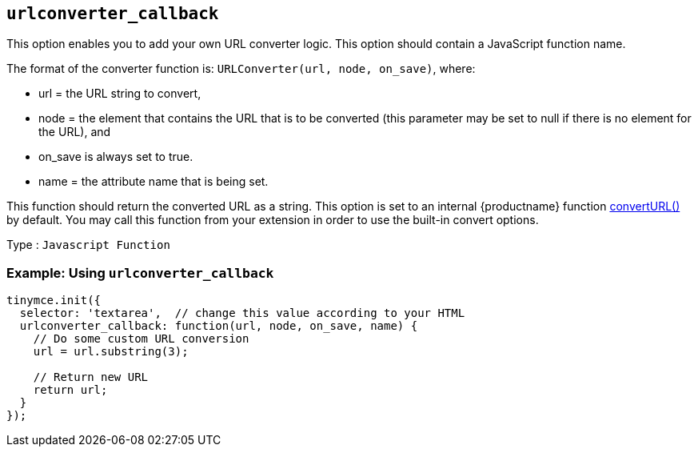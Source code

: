 [[urlconverter_callback]]
== `+urlconverter_callback+`

This option enables you to add your own URL converter logic. This option should contain a JavaScript function name.

The format of the converter function is: `+URLConverter(url, node, on_save)+`, where:

* url = the URL string to convert,
* node = the element that contains the URL that is to be converted (this parameter may be set to null if there is no element for the URL), and
* on_save is always set to true.
* name = the attribute name that is being set.

This function should return the converted URL as a string. This option is set to an internal {productname} function xref:apis/tinymce.editor.adoc#convertURL[convertURL()] by default. You may call this function from your extension in order to use the built-in convert options.

Type : `+Javascript Function+`

=== Example: Using `+urlconverter_callback+`

[source,js]
----
tinymce.init({
  selector: 'textarea',  // change this value according to your HTML
  urlconverter_callback: function(url, node, on_save, name) {
    // Do some custom URL conversion
    url = url.substring(3);

    // Return new URL
    return url;
  }
});
----
